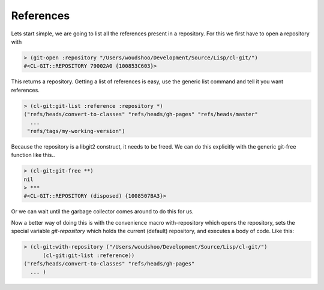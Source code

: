 
References
==========

.. cl:package:: cl-git

.. cl:method:: git-list :reference

Lets start simple, we are going to list all the references present in
a repository. For this we first have to open a repository with

.. code-block:: common-lisp

     > (git-open :repository "/Users/woudshoo/Development/Source/Lisp/cl-git/")
     #<CL-GIT::REPOSITORY 79002A0 {100853C603}>

This returns a repository. Getting a list of references is easy, use
the generic list command and tell it you want references.

.. code-block:: common-lisp

     > (cl-git:git-list :reference :repository *)
     ("refs/heads/convert-to-classes" "refs/heads/gh-pages" "refs/heads/master"
       ...
      "refs/tags/my-working-version")

Because the repository is a libgit2 construct, it needs to be
freed. We can do this explicitly with the generic git-free
function like this..

.. code-block:: common-lisp

     > (cl-git:git-free **)
     nil
     > ***
     #<CL-GIT::REPOSITORY (disposed) {1008507BA3}>

Or we can wait until the garbage collector comes around to do this for
us.

Now a better way of doing this is with the convenience macro
with-repository which opens the repository, sets the special variable
*git-repository* which holds the current (default) repository, and
executes a body of code. Like this:

.. code-block:: common-lisp

     > (cl-git:with-repository ("/Users/woudshoo/Development/Source/Lisp/cl-git/")
           (cl-git:git-list :reference))
     ("refs/heads/convert-to-classes" "refs/heads/gh-pages"
       ... )
